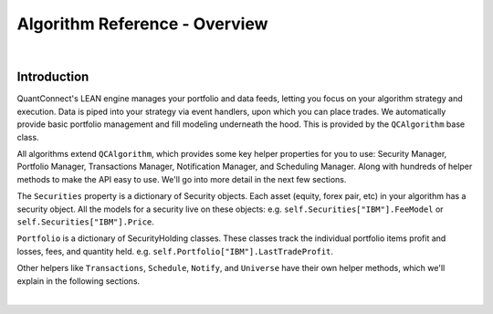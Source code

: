 .. _algorithm-reference-overview:

==============================
Algorithm Reference - Overview
==============================

|

Introduction
============

QuantConnect's LEAN engine manages your portfolio and data feeds, letting you focus on your algorithm strategy and execution. Data is piped into your strategy via event handlers, upon which you can place trades. We automatically provide basic portfolio management and fill modeling underneath the hood. This is provided by the ``QCAlgorithm`` base class.

All algorithms extend ``QCAlgorithm``, which provides some key helper properties for you to use: Security Manager, Portfolio Manager, Transactions Manager, Notification Manager, and Scheduling Manager. Along with hundreds of helper methods to make the API easy to use. We'll go into more detail in the next few sections.

The ``Securities`` property is a dictionary of Security objects. Each asset (equity, forex pair, etc) in your algorithm has a security object. All the models for a security live on these objects: e.g. ``self.Securities["IBM"].FeeModel`` or ``self.Securities["IBM"].Price``.

``Portfolio`` is a dictionary of SecurityHolding classes. These classes track the individual portfolio items profit and losses, fees, and quantity held. e.g. ``self.Portfolio["IBM"].LastTradeProfit``.

Other helpers like ``Transactions``, ``Schedule``, ``Notify``, and ``Universe`` have their own helper methods, which we'll explain in the following sections.

.. tabs::

   .. code-tab:: c#

        public class QCAlgorithm
        {
                SecurityManager Securities;   //Array of Security objects.
                SecurityPortfolioManager Portfolio;  // Array of SecurityHolding objects
                SecurityTransactionManager Transactions;  // Transactions helper
                ScheduleManager Schedule;  // Scheduling helper
                NotificationManager Notify; //Email, SMS helper
                UniverseManager Universe; // Universe helper

                //Set up Requested Data, Cash, Time Period.
                public virtual void Initialize() { ... };

                //Event Handlers:
                public virtual OnData(Slice data) { ... };
                public virtual OnDividend() { ... };
                public virtual OnEndOfDay() { ... };
                public virtual OnEndOfAlgorithm() { ... };

                //Helpers...
                public SimpleMovingAverage SMA();
        }

   .. code-tab:: py

        def QCAlgorithm
        {
                self.Securities;   # Array of Security objects.
                self.Portfolio;    # Array of SecurityHolding objects
                self.Transactions; # Transactions helper
                self.Schedule;    # Scheduling helper
                self.Notify;      # Email, SMS helper
                self.Universe;    # Universe helper

                # Set up Requested Data, Cash, Time Period.
                def Initialize:

                # Other Event Handlers:
                def OnData(self, slice):
                def OnEndOfDay(self, symbol):
                def OnEndOfAlgorithm():

                # Indicator Helpers
                def SMA():
        }

|